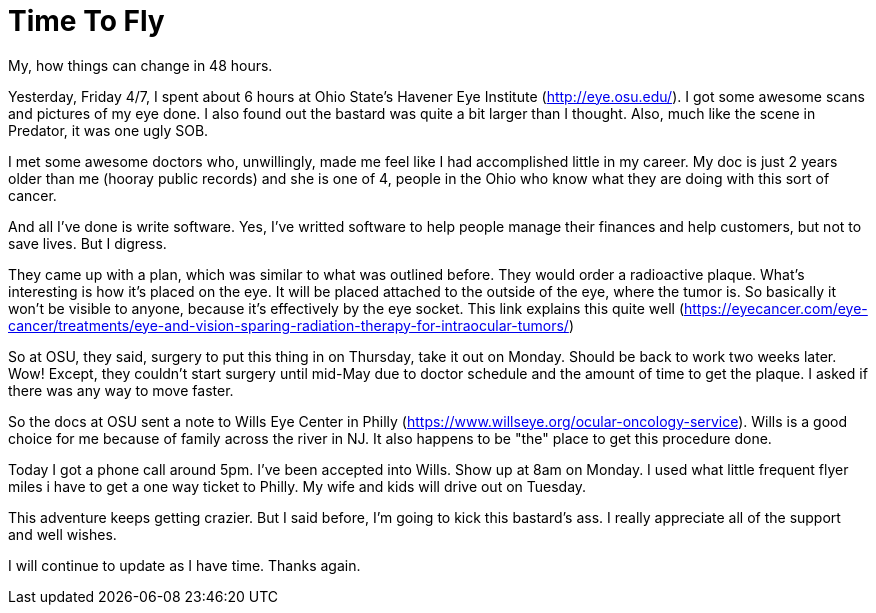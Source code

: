 = Time To Fly
// See https://hubpress.gitbooks.io/hubpress-knowledgebase/content/ for information about the parameters.
// :hp-image: /covers/cover.png
:published_at: 2017-04-08
:hp-tags: Ocular_Melanoma,Havener_Eye,Wills_Eye
// :hp-alt-title: My English Title

My, how things can change in 48 hours.

Yesterday, Friday 4/7, I spent about 6 hours at Ohio State's Havener Eye Institute (http://eye.osu.edu/). I got some awesome scans and pictures of my eye done. I also found out the bastard was quite a bit larger than I thought. Also, much like the scene in Predator, it was one ugly SOB.

I met some awesome doctors who, unwillingly, made me feel like I had accomplished little in my career. My doc is just 2 years older than me (hooray public records) and she is one of 4, people in the Ohio who know what they are doing with this sort of cancer.

And all I've done is write software. Yes, I've writted software to help people manage their finances and help customers, but not to save lives. But I digress.

They came up with a plan, which was similar to what was outlined before. They would order a radioactive plaque. What's interesting is how it's placed on the eye. It will be placed attached to the outside of the eye, where the tumor is. So basically it won't be visible to anyone, because it's effectively by the eye socket. This link explains this quite well (https://eyecancer.com/eye-cancer/treatments/eye-and-vision-sparing-radiation-therapy-for-intraocular-tumors/)

So at OSU, they said, surgery to put this thing in on Thursday, take it out on Monday. Should be back to work two weeks later. Wow! Except, they couldn't start surgery until mid-May due to doctor schedule and the amount of time to get the plaque. I asked if there was any way to move faster.

So the docs at OSU sent a note to Wills Eye Center in Philly (https://www.willseye.org/ocular-oncology-service). Wills is a good choice for me because of family across the river in NJ. It also happens to be "the" place to get this procedure done.

Today I got a phone call around 5pm. I've been accepted into Wills. Show up at 8am on Monday. I used what little frequent flyer miles i have to get a one way ticket to Philly. My wife and kids will drive out on Tuesday.

This adventure keeps getting crazier. But I said before, I'm going to kick this bastard's ass. I really appreciate all of the support and well wishes.

I will continue to update as I have time. Thanks again.